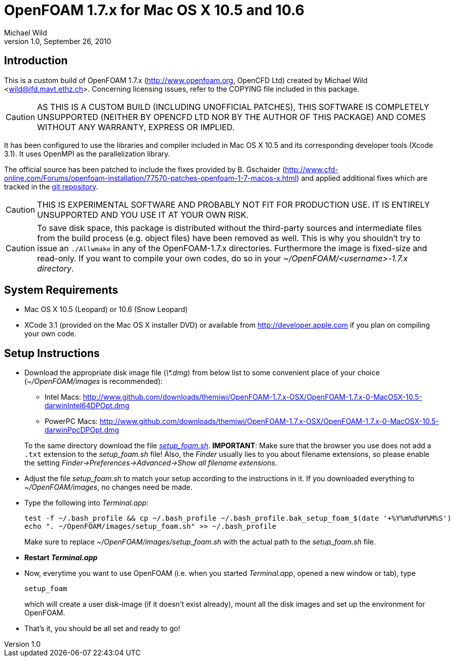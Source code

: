OpenFOAM 1.7.x for Mac OS X 10.5 and 10.6
=========================================
Michael Wild
v1.0, September 26, 2010

Introduction
------------
This is a custom build of OpenFOAM 1.7.x (http://www.openfoam.org, OpenCFD Ltd)
created by Michael Wild <wild@ifd.mavt.ethz.ch>. Concerning licensing issues,
refer to the COPYING file included in this package.

[CAUTION]
AS THIS IS A CUSTOM BUILD (INCLUDING UNOFFICIAL PATCHES), THIS SOFTWARE IS
COMPLETELY UNSUPPORTED (NEITHER BY OPENCFD LTD NOR BY THE AUTHOR OF THIS
PACKAGE) AND COMES WITHOUT ANY WARRANTY, EXPRESS OR IMPLIED.

It has been configured to use the libraries and compiler included in Mac OS X
10.5 and its corresponding developer tools (Xcode 3.1). It uses OpenMPI as the
parallelization library.

The official source has been patched to include the fixes provided by B.
Gschaider
(http://www.cfd-online.com/Forums/openfoam-installation/77570-patches-openfoam-1-7-macos-x.html)
and applied additional fixes which are tracked in the
http://www.github.com/themiwi/OpenFOAM-1.7.x-OSX[git repository].

[CAUTION]
THIS IS EXPERIMENTAL SOFTWARE AND PROBABLY NOT FIT FOR PRODUCTION USE. IT IS
ENTIRELY UNSUPPORTED AND YOU USE IT AT YOUR OWN RISK.

[CAUTION]
To save disk space, this package is distributed without the third-party sources
and intermediate files from the build process (e.g. object files) have been
removed as well. This is why you shouldn't try to issue an +./Allwmake+ in any of
the OpenFOAM-1.7.x directories. Furthermore the image is fixed-size and
read-only. If you want to compile your own codes, do so in your
'~/OpenFOAM/<username>-1.7.x directory'.

System Requirements
-------------------
- Mac OS X 10.5 (Leopard) or 10.6 (Snow Leopard)
- XCode 3.1 (provided on the Mac OS X installer DVD) or available from
http://developer.apple.com if you plan on compiling your own code.

Setup Instructions
------------------
- Download the appropriate disk image file ('\*.dmg') from below list to some
  convenient place of your choice ('~/OpenFOAM/images' is recommended):
+
--
  * Intel Macs: http://www.github.com/downloads/themiwi/OpenFOAM-1.7.x-OSX/OpenFOAM-1.7.x-0-MacOSX-10.5-darwinIntel64DPOpt.dmg
  * PowerPC Macs: http://www.github.com/downloads/themiwi/OpenFOAM-1.7.x-OSX/OpenFOAM-1.7.x-0-MacOSX-10.5-darwinPpcDPOpt.dmg
--
+
To the same directory download the file
http://www.github.com/downloads/themiwi/OpenFOAM-1.7.x-OSX/setup_foam.sh['setup_foam.sh'].
*IMPORTANT*: Make sure that the browser you use does not add a +.txt+ extension
to the 'setup_foam.sh' file! Also, the 'Finder' usually lies to you about
filename extensions, so please enable the setting
'Finder->Preferences->Advanced->Show all filename extensions'.

- Adjust the file 'setup_foam.sh' to match your setup according to the
instructions in it. If you downloaded everything to '~/OpenFOAM/images', no
changes need be made.

- Type the following into 'Terminal.app':
+
------------------
test -f ~/.bash_profile && cp ~/.bash_profile ~/.bash_profile.bak_setup_foam_$(date '+%Y%m%d%H%M%S')
echo ". ~/OpenFOAM/images/setup_foam.sh" >> ~/.bash_profile
------------------
+
Make sure to replace '~/OpenFOAM/images/setup_foam.sh' with the actual path to the
'setup_foam.sh' file.

- *Restart 'Terminal.app'*

- Now, everytime you want to use OpenFOAM (i.e. when you started
  'Terminal.app', opened a new window or tab), type
+
------------------
setup_foam
------------------
+
which will create a user disk-image (if it doesn't exist already), mount all
the disk images and set up the environment for OpenFOAM.

- That's it, you should be all set and ready to go!
